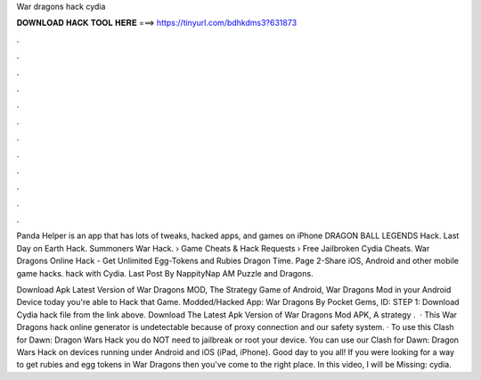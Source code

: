 War dragons hack cydia



𝐃𝐎𝐖𝐍𝐋𝐎𝐀𝐃 𝐇𝐀𝐂𝐊 𝐓𝐎𝐎𝐋 𝐇𝐄𝐑𝐄 ===> https://tinyurl.com/bdhkdms3?631873



.



.



.



.



.



.



.



.



.



.



.



.

Panda Helper is an app that has lots of tweaks, hacked apps, and games on iPhone DRAGON BALL LEGENDS Hack. Last Day on Earth Hack. Summoners War Hack.  › Game Cheats & Hack Requests › Free Jailbroken Cydia Cheats. War Dragons Online Hack - Get Unlimited Egg-Tokens and Rubies Dragon Time. Page 2-Share iOS, Android and other mobile game hacks. hack with Cydia. Last Post By NappityNap AM Puzzle and Dragons.

Download Apk Latest Version of War Dragons MOD, The Strategy Game of Android, War Dragons Mod in your Android Device today you're able to Hack that Game. Modded/Hacked App: War Dragons By Pocket Gems,  ID: STEP 1: Download  Cydia hack file from the link above. Download The Latest Apk Version of War Dragons Mod APK, A strategy .  · This War Dragons hack online generator is undetectable because of proxy connection and our safety system. · To use this Clash for Dawn: Dragon Wars Hack you do NOT need to jailbreak or root your device. You can use our Clash for Dawn: Dragon Wars Hack on devices running under Android and iOS (iPad, iPhone). Good day to you all! If you were looking for a way to get rubies and egg tokens in War Dragons then you've come to the right place. In this video, I will be Missing: cydia.
